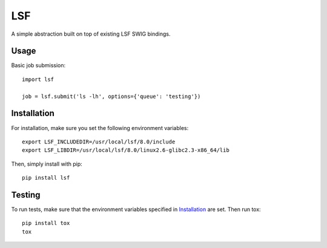 LSF
===

A simple abstraction built on top of existing LSF SWIG bindings.


Usage
-----

Basic job submission:

::

    import lsf

    job = lsf.submit('ls -lh', options={'queue': 'testing'})


Installation
------------

For installation, make sure you set the following environment variables:

::

    export LSF_INCLUDEDIR=/usr/local/lsf/8.0/include
    export LSF_LIBDIR=/usr/local/lsf/8.0/linux2.6-glibc2.3-x86_64/lib

Then, simply install with pip:

::

    pip install lsf


Testing
-------

To run tests, make sure that the environment variables specified in
`Installation`_ are set.  Then run tox:

::

    pip install tox
    tox
